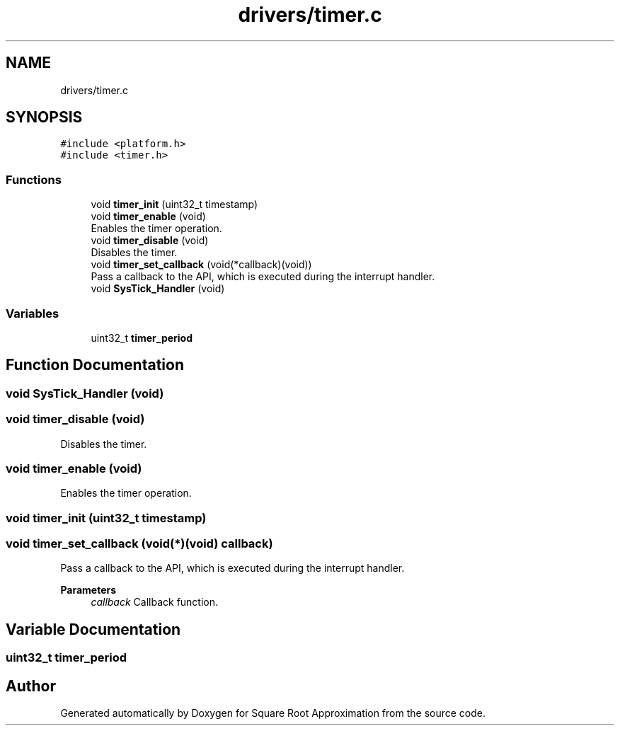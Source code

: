 .TH "drivers/timer.c" 3 "Version 0.1.-" "Square Root Approximation" \" -*- nroff -*-
.ad l
.nh
.SH NAME
drivers/timer.c
.SH SYNOPSIS
.br
.PP
\fC#include <platform\&.h>\fP
.br
\fC#include <timer\&.h>\fP
.br

.SS "Functions"

.in +1c
.ti -1c
.RI "void \fBtimer_init\fP (uint32_t timestamp)"
.br
.ti -1c
.RI "void \fBtimer_enable\fP (void)"
.br
.RI "Enables the timer operation\&. "
.ti -1c
.RI "void \fBtimer_disable\fP (void)"
.br
.RI "Disables the timer\&. "
.ti -1c
.RI "void \fBtimer_set_callback\fP (void(*callback)(void))"
.br
.RI "Pass a callback to the API, which is executed during the interrupt handler\&. "
.ti -1c
.RI "void \fBSysTick_Handler\fP (void)"
.br
.in -1c
.SS "Variables"

.in +1c
.ti -1c
.RI "uint32_t \fBtimer_period\fP"
.br
.in -1c
.SH "Function Documentation"
.PP 
.SS "void SysTick_Handler (void)"

.SS "void timer_disable (void)"

.PP
Disables the timer\&. 
.SS "void timer_enable (void)"

.PP
Enables the timer operation\&. 
.SS "void timer_init (uint32_t timestamp)"

.SS "void timer_set_callback (void(*)(void) callback)"

.PP
Pass a callback to the API, which is executed during the interrupt handler\&. 
.PP
\fBParameters\fP
.RS 4
\fIcallback\fP Callback function\&. 
.RE
.PP

.SH "Variable Documentation"
.PP 
.SS "uint32_t timer_period"

.SH "Author"
.PP 
Generated automatically by Doxygen for Square Root Approximation from the source code\&.
